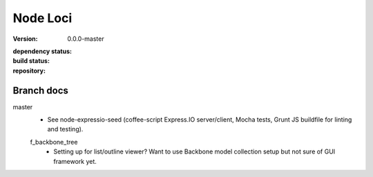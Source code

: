 Node Loci
=========
:version: 0.0.0-master
:dependency status:

  .. image:: https://gemnasium.com/dotmpe/node-loci.png
     :target: https://gemnasium.com/dotmpe/node-loci
     :alt: Dependencies

:build status:

  .. image:: https://secure.travis-ci.org/dotmpe/node-loci.png
     :target: https://travis-ci.org/dotmpe/node-loci
     :alt: Build

:repository:

  .. image:: https://badge.fury.io/gh/dotmpe%2Fnode-loci.png
     :target: http://badge.fury.io/gh/dotmpe%2Fnode-loci
     :alt: GIT


Branch docs
-----------
master
  - See node-expressio-seed (coffee-script Express.IO server/client, Mocha
    tests, Grunt JS buildfile for linting and testing).

  f_backbone_tree
    - Setting up for list/outline viewer? Want to use Backbone model collection setup but not sure of GUI framework yet.

